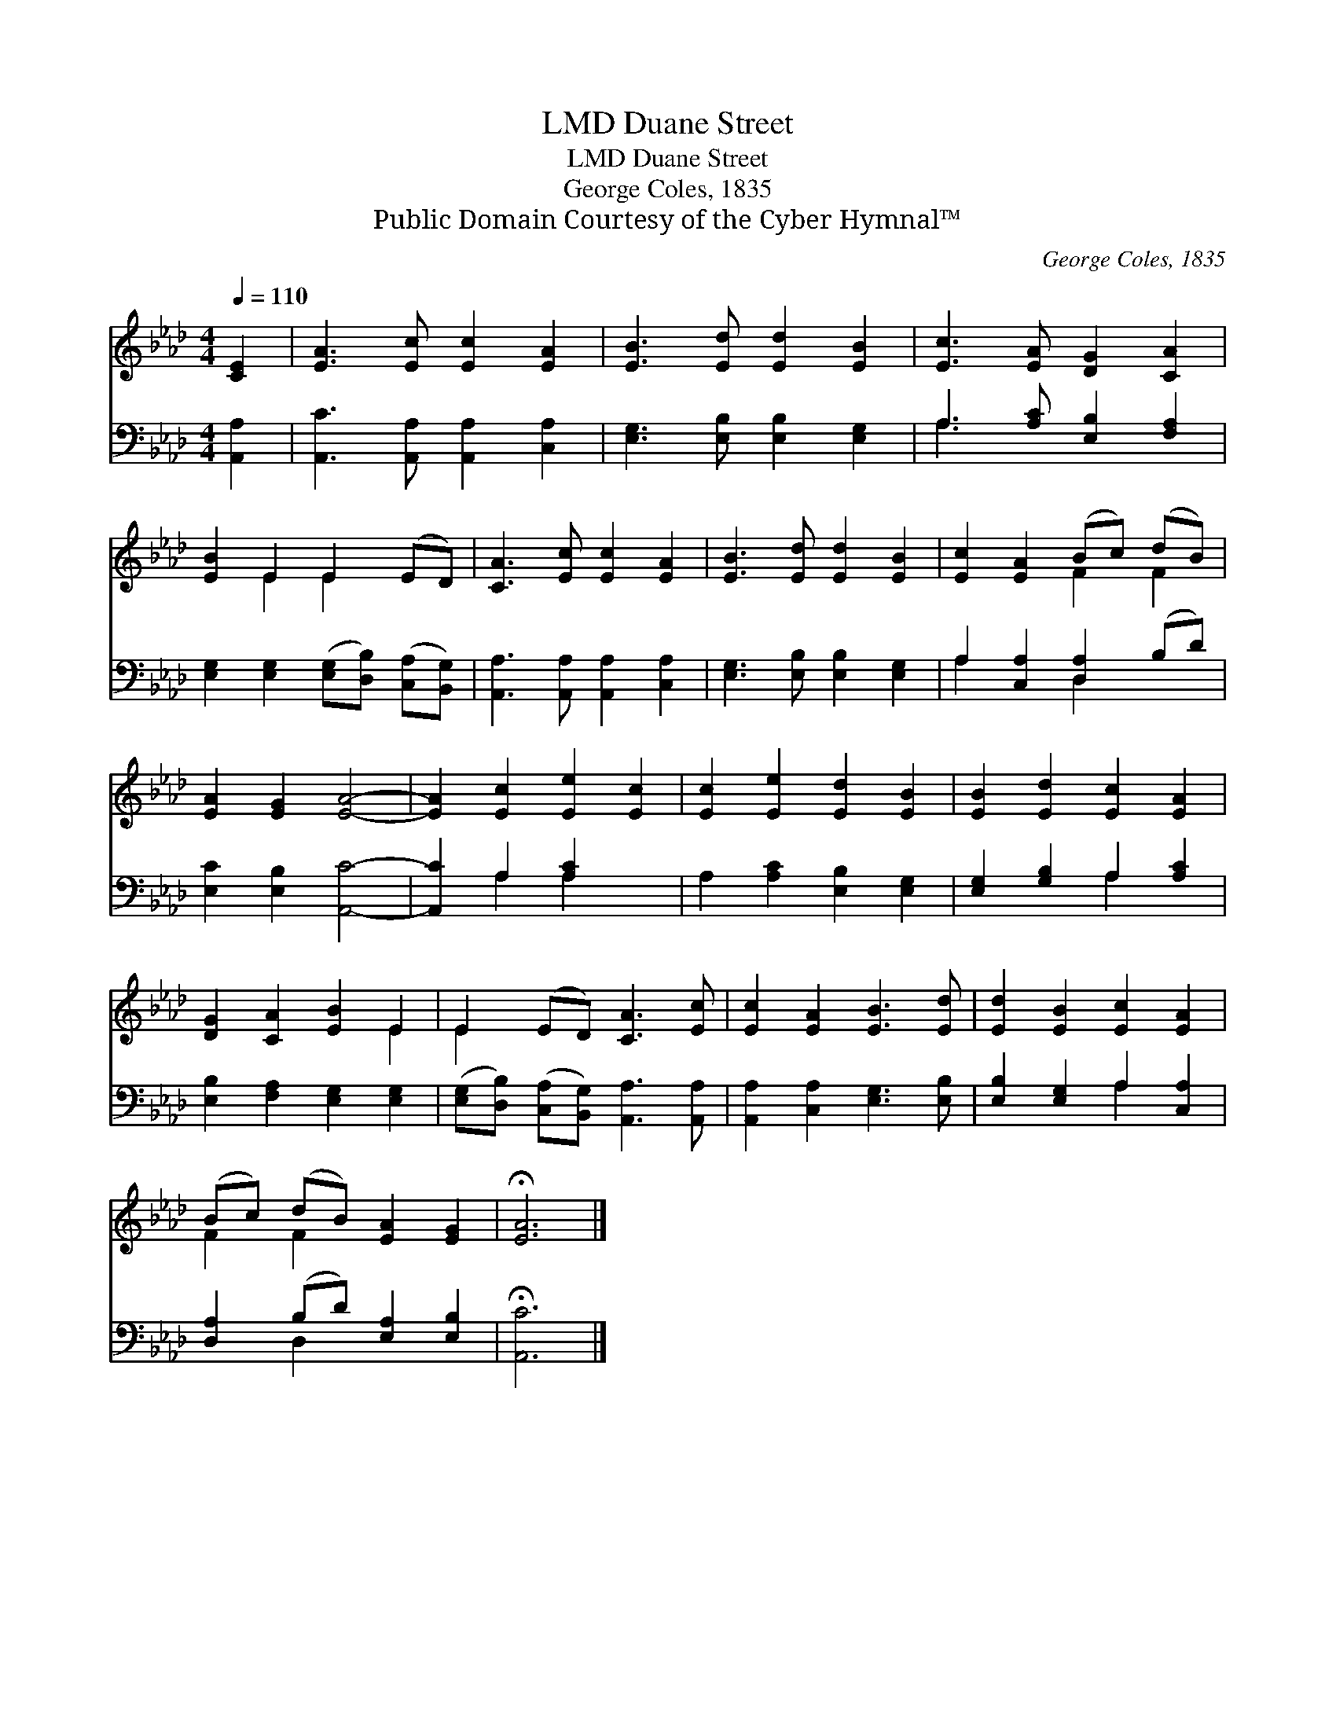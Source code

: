 X:1
T:Duane Street, LMD
T:Duane Street, LMD
T:George Coles, 1835
T:Public Domain Courtesy of the Cyber Hymnal™
C:George Coles, 1835
Z:Public Domain
Z:Courtesy of the Cyber Hymnal™
%%score ( 1 2 ) ( 3 4 )
L:1/8
Q:1/4=110
M:4/4
K:Ab
V:1 treble 
V:2 treble 
V:3 bass 
V:4 bass 
V:1
 [CE]2 | [EA]3 [Ec] [Ec]2 [EA]2 | [EB]3 [Ed] [Ed]2 [EB]2 | [Ec]3 [EA] [DG]2 [CA]2 | %4
 [EB]2 E2 E2 (ED) | [CA]3 [Ec] [Ec]2 [EA]2 | [EB]3 [Ed] [Ed]2 [EB]2 | [Ec]2 [EA]2 (Bc) (dB) | %8
 [EA]2 [EG]2 [EA]4- | [EA]2 [Ec]2 [Ee]2 [Ec]2 | [Ec]2 [Ee]2 [Ed]2 [EB]2 | [EB]2 [Ed]2 [Ec]2 [EA]2 | %12
 [DG]2 [CA]2 [EB]2 E2 | E2 (ED) [CA]3 [Ec] | [Ec]2 [EA]2 [EB]3 [Ed] | [Ed]2 [EB]2 [Ec]2 [EA]2 | %16
 (Bc) (dB) [EA]2 [EG]2 | !fermata![EA]6 |] %18
V:2
 x2 | x8 | x8 | x8 | x2 E2 E2 x2 | x8 | x8 | x4 F2 F2 | x8 | x8 | x8 | x8 | x6 E2 | E2 x6 | x8 | %15
 x8 | F2 F2 x4 | x6 |] %18
V:3
 [A,,A,]2 | [A,,C]3 [A,,A,] [A,,A,]2 [C,A,]2 | [E,G,]3 [E,B,] [E,B,]2 [E,G,]2 | %3
 A,3 [A,C] [E,B,]2 [F,A,]2 | [E,G,]2 [E,G,]2 ([E,G,][D,B,]) ([C,A,][B,,G,]) | %5
 [A,,A,]3 [A,,A,] [A,,A,]2 [C,A,]2 | [E,G,]3 [E,B,] [E,B,]2 [E,G,]2 | A,2 [C,A,]2 [D,A,]2 (B,D) | %8
 [E,C]2 [E,B,]2 [A,,C]4- | [A,,C]2 A,2 [A,C]2 x2 | A,2 [A,C]2 [E,B,]2 [E,G,]2 | %11
 [E,G,]2 [G,B,]2 A,2 [A,C]2 | [E,B,]2 [F,A,]2 [E,G,]2 [E,G,]2 | %13
 ([E,G,][D,B,]) ([C,A,][B,,G,]) [A,,A,]3 [A,,A,] | [A,,A,]2 [C,A,]2 [E,G,]3 [E,B,] | %15
 [E,B,]2 [E,G,]2 A,2 [C,A,]2 | [D,A,]2 (B,D) [E,A,]2 [E,B,]2 | !fermata![A,,C]6 |] %18
V:4
 x2 | x8 | x8 | A,3 x5 | x8 | x8 | x8 | A,2 x2 D,2 x2 | x8 | x2 A,2 A,2 x2 | x8 | x4 A,2 x2 | x8 | %13
 x8 | x8 | x4 A,2 x2 | x2 D,2 x4 | x6 |] %18

